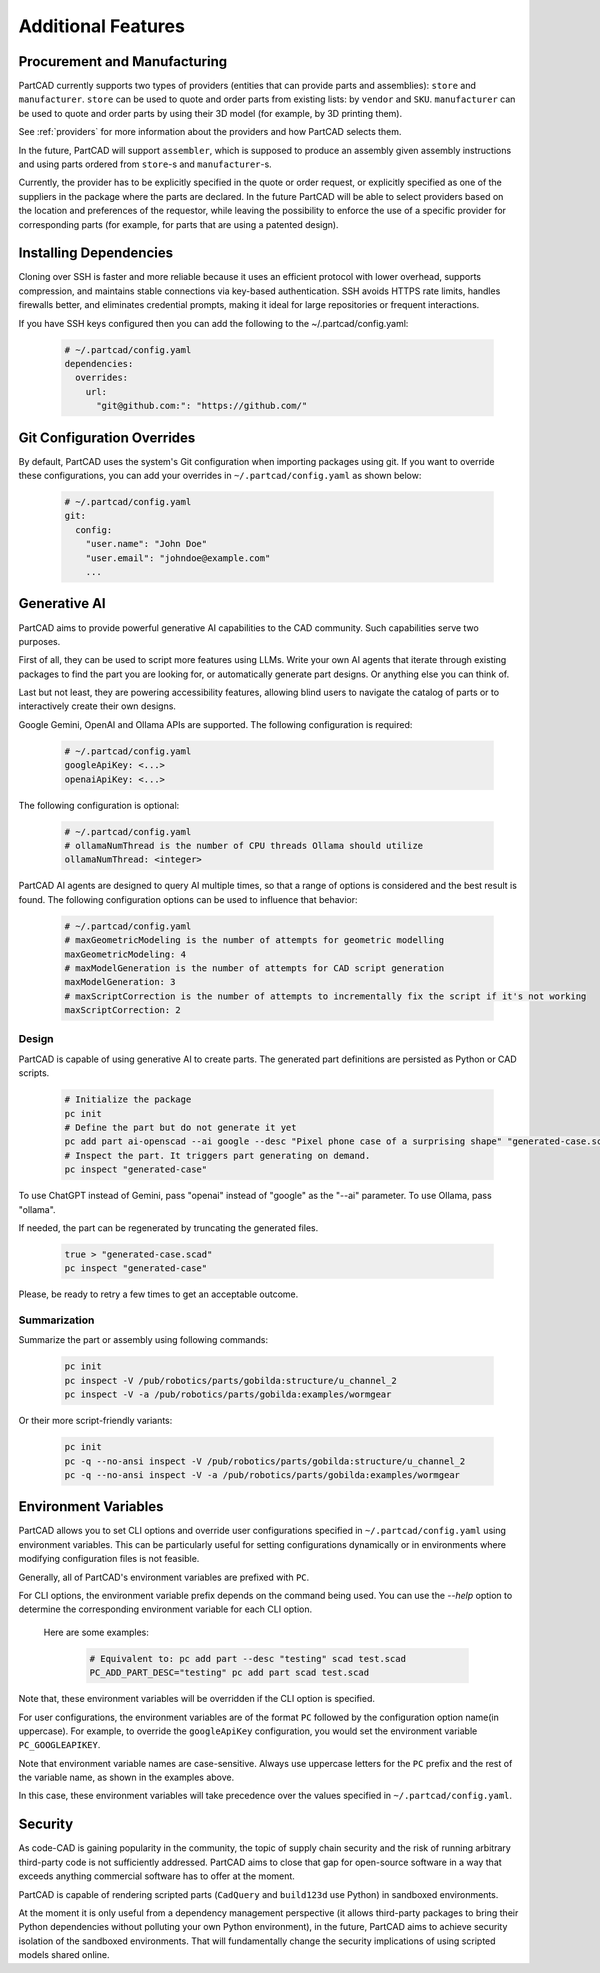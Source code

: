 Additional Features
###################

=============================
Procurement and Manufacturing
=============================

PartCAD currently supports two types of providers (entities that can provide
parts and assemblies): ``store`` and ``manufacturer``.
``store`` can be used to quote and order parts from existing lists:
by ``vendor`` and ``SKU``.
``manufacturer`` can be used to quote and order parts by using their 3D model
(for example, by 3D printing them).

.. yaml:

  # partcad.yaml

  parts:
    existing_part:
      ...
      vendor: homedepot
      sku: ...
    new_part:
      ...
      manufacturing:
        method: additive
      parameters:
        color: black
        material: /pub/std/manufacturing/material/plastic:pla

See :ref:`providers` for more information about the providers and how PartCAD selects them.

In the future, PartCAD will support ``assembler``, which is supposed to produce
an assembly given assembly instructions and using parts ordered from
``store``-s and ``manufacturer``-s.

Currently, the provider has to be explicitly specified in the quote or order
request, or explicitly specified as one of the suppliers in the package where
the parts are declared. In the future PartCAD will be able to select providers
based on the location and preferences of the requestor, while leaving the
possibility to enforce the use of a specific provider for corresponding parts
(for example, for parts that are using a patented design).


=======================
Installing Dependencies
=======================

Cloning over SSH is faster and more reliable because it uses an efficient
protocol with lower overhead, supports compression, and maintains stable
connections via key-based authentication. SSH avoids HTTPS rate limits,
handles firewalls better, and eliminates credential prompts, making it
ideal for large repositories or frequent interactions.

If you have SSH keys configured then you can add the following
to the ~/.partcad/config.yaml:

  .. code-block:: yaml

    # ~/.partcad/config.yaml
    dependencies:
      overrides:
        url:
          "git@github.com:": "https://github.com/"

===========================
Git Configuration Overrides
===========================

By default, PartCAD uses the system's Git configuration when importing packages
using git. If you want to override these configurations, you can add your
overrides in ``~/.partcad/config.yaml`` as shown below:

  .. code-block:: yaml

    # ~/.partcad/config.yaml
    git:
      config:
        "user.name": "John Doe"
        "user.email": "johndoe@example.com"
        ...

=============
Generative AI
=============

PartCAD aims to provide powerful generative AI capabilities to the CAD community.
Such capabilities serve two purposes.

First of all, they can be used to script more features using LLMs.
Write your own AI agents that iterate through existing packages
to find the part you are looking for, or automatically generate part designs.
Or anything else you can think of.

Last but not least, they are powering accessibility features,
allowing blind users to navigate the catalog of parts or to interactively
create their own designs.

Google Gemini, OpenAI and Ollama APIs are supported.
The following configuration is required:

  .. code-block:: yaml

    # ~/.partcad/config.yaml
    googleApiKey: <...>
    openaiApiKey: <...>

The following configuration is optional:

  .. code-block:: yaml

    # ~/.partcad/config.yaml
    # ollamaNumThread is the number of CPU threads Ollama should utilize
    ollamaNumThread: <integer>

PartCAD AI agents are designed to query AI multiple times,
so that a range of options is considered and the best result is found.
The following configuration options can be used to influence that behavior:

  .. code-block:: yaml

    # ~/.partcad/config.yaml
    # maxGeometricModeling is the number of attempts for geometric modelling
    maxGeometricModeling: 4
    # maxModelGeneration is the number of attempts for CAD script generation
    maxModelGeneration: 3
    # maxScriptCorrection is the number of attempts to incrementally fix the script if it's not working
    maxScriptCorrection: 2


Design
------

PartCAD is capable of using generative AI to create parts.
The generated part definitions are persisted as Python or CAD scripts.

  .. code-block:: bash

    # Initialize the package
    pc init
    # Define the part but do not generate it yet
    pc add part ai-openscad --ai google --desc "Pixel phone case of a surprising shape" "generated-case.scad"
    # Inspect the part. It triggers part generating on demand.
    pc inspect "generated-case"

To use ChatGPT instead of Gemini, pass "openai" instead of "google" as the "--ai" parameter.
To use Ollama, pass "ollama".

If needed, the part can be regenerated by truncating the generated files.

  .. code-block:: bash

    true > "generated-case.scad"
    pc inspect "generated-case"

Please, be ready to retry a few times to get an acceptable outcome.

Summarization
-------------

Summarize the part or assembly using following commands:

  .. code-block:: bash

    pc init
    pc inspect -V /pub/robotics/parts/gobilda:structure/u_channel_2
    pc inspect -V -a /pub/robotics/parts/gobilda:examples/wormgear

Or their more script-friendly variants:

  .. code-block:: bash

    pc init
    pc -q --no-ansi inspect -V /pub/robotics/parts/gobilda:structure/u_channel_2
    pc -q --no-ansi inspect -V -a /pub/robotics/parts/gobilda:examples/wormgear

=====================
Environment Variables
=====================

PartCAD allows you to set CLI options and override user configurations specified in
``~/.partcad/config.yaml`` using environment variables. This can be particularly
useful for setting configurations dynamically or in environments where modifying
configuration files is not feasible.

Generally, all of PartCAD's environment variables are prefixed with ``PC``.

For CLI options, the environment variable prefix depends on the command being
used. You can use the `--help` option to determine the corresponding environment
variable for each CLI option.

    Here are some examples:

      .. code-block:: bash

        # Equivalent to: pc add part --desc "testing" scad test.scad
        PC_ADD_PART_DESC="testing" pc add part scad test.scad

Note that, these environment variables will be overridden if the CLI option is specified.

For user configurations, the environment variables are of the format ``PC`` followed by the
configuration option name(in uppercase). For example, to override the ``googleApiKey`` configuration,
you would set the environment variable ``PC_GOOGLEAPIKEY``.

Note that environment variable names are case-sensitive. Always use uppercase letters
for the ``PC`` prefix and the rest of the variable name, as shown in the examples above.

In this case, these environment variables will take precedence over the values specified in
``~/.partcad/config.yaml``.

========
Security
========

As code-CAD is gaining popularity in the community, the topic of supply chain
security and the risk of running arbitrary third-party code is not sufficiently
addressed. PartCAD aims to close that gap for open-source software in a way
that exceeds anything commercial software has to offer at the moment.

PartCAD is capable of rendering scripted parts
(``CadQuery`` and ``build123d`` use Python) in sandboxed environments.

At the moment it is only useful from a dependency management perspective
(it allows third-party packages to bring their Python dependencies without
polluting your own Python environment),
in the future, PartCAD aims to achieve security isolation of the sandboxed
environments. That will fundamentally change the security implications of using
scripted models shared online.
